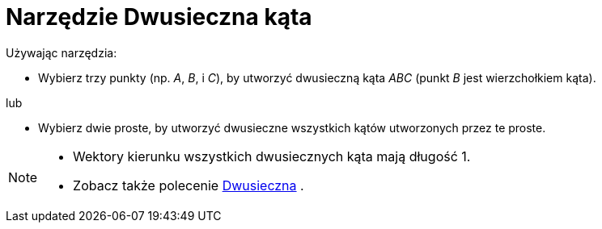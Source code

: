 = Narzędzie Dwusieczna kąta
:page-en: tools/Angle_Bisector
ifdef::env-github[:imagesdir: /en/modules/ROOT/assets/images]

Używając narzędzia:

* Wybierz trzy punkty (np. _A_, _B_, i _C_), by utworzyć dwusieczną kąta _ABC_ (punkt _B_ jest wierzchołkiem kąta).

lub


* Wybierz dwie proste, by utworzyć dwusieczne wszystkich kątów utworzonych przez te proste.

[NOTE]
====

* Wektory kierunku wszystkich dwusiecznych kąta mają długość 1.
* Zobacz także polecenie xref:/commands/Dwusieczna.adoc[Dwusieczna] .

====
